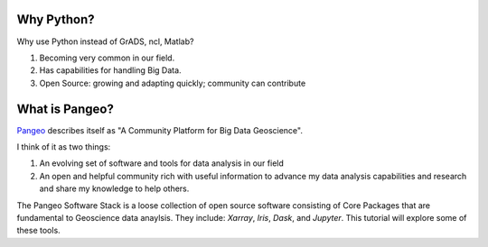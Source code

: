 Why Python?
###########################################

Why use Python instead of GrADS, ncl, Matlab?

1. Becoming very common in our field.
2. Has capabilities for handling Big Data.
3. Open Source: growing and adapting quickly; community can contribute

What is Pangeo?
###########################################

`Pangeo <https://pangeo.io/index.html>`_ describes itself as "A Community Platform for Big Data Geoscience".

I think of it as two things:

1. An evolving set of software and tools for data analysis in our field
2. An open and helpful community rich with useful information to advance my data analysis capabilities and research and share my knowledge to help others.


The Pangeo Software Stack is a loose collection of open source software consisting of Core Packages that are fundamental to Geoscience data anaylsis. They include: `Xarray`, `Iris`, `Dask`, and `Jupyter`.  This tutorial will explore some of these tools.
